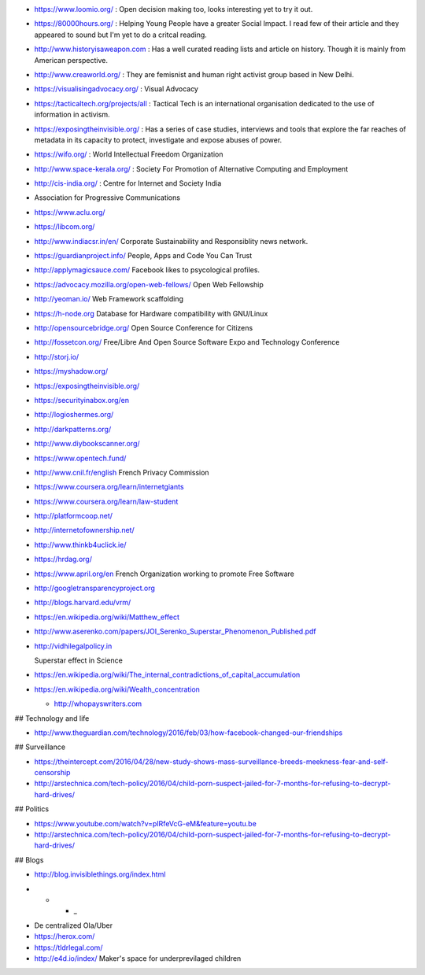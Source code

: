 * https://www.loomio.org/ : Open decision making too, looks interesting yet to
  try it out.

* https://80000hours.org/ : Helping Young People have a greater Social Impact.
  I read few of their article and they appeared to sound but I'm yet to do a
  critcal reading.

* http://www.historyisaweapon.com : Has a well curated reading lists and
  article on history. Though it is mainly from American perspective.

* http://www.creaworld.org/ : They are femisnist and human right activist group
  based in New Delhi.

* https://visualisingadvocacy.org/ : Visual Advocacy

* https://tacticaltech.org/projects/all : Tactical Tech is an international organisation dedicated to the use of information in activism.

* https://exposingtheinvisible.org/ : Has a series of case studies, interviews and tools that explore the far reaches of metadata in its capacity to protect, investigate and expose abuses of power. 

* https://wifo.org/ : World Intellectual Freedom Organization

* http://www.space-kerala.org/ : Society For Promotion of Alternative Computing and Employment

* http://cis-india.org/ : Centre for Internet and Society India

* Association for Progressive Communications

* https://www.aclu.org/

* https://libcom.org/

* http://www.indiacsr.in/en/ Corporate Sustainability and Responsiblity news
  network.

* https://guardianproject.info/ People, Apps and Code You Can Trust

* http://applymagicsauce.com/ Facebook likes to psycological profiles.

* https://advocacy.mozilla.org/open-web-fellows/ Open Web Fellowship

* http://yeoman.io/ Web Framework scaffolding

* https://h-node.org Database for Hardware compatibility with GNU/Linux

* http://opensourcebridge.org/ Open Source Conference for Citizens

* http://fossetcon.org/ Free/Libre And Open Source Software Expo and Technology Conference

* http://storj.io/

* https://myshadow.org/

* https://exposingtheinvisible.org/

* https://securityinabox.org/en

* http://logioshermes.org/

* http://darkpatterns.org/

* http://www.diybookscanner.org/

* https://www.opentech.fund/

* http://www.cnil.fr/english French Privacy Commission

* https://www.coursera.org/learn/internetgiants

* https://www.coursera.org/learn/law-student

* http://platformcoop.net/

* http://internetofownership.net/

* http://www.thinkb4uclick.ie/

* https://hrdag.org/

* https://www.april.org/en French Organization working to promote Free Software

* http://googletransparencyproject.org

* http://blogs.harvard.edu/vrm/

* https://en.wikipedia.org/wiki/Matthew_effect 

* http://www.aserenko.com/papers/JOI_Serenko_Superstar_Phenomenon_Published.pdf

* http://vidhilegalpolicy.in


  Superstar effect in Science

* https://en.wikipedia.org/wiki/The_internal_contradictions_of_capital_accumulation


* https://en.wikipedia.org/wiki/Wealth_concentration

  * http://whopayswriters.com

## Technology and life

* http://www.theguardian.com/technology/2016/feb/03/how-facebook-changed-our-friendships

## Surveillance

* https://theintercept.com/2016/04/28/new-study-shows-mass-surveillance-breeds-meekness-fear-and-self-censorship

* http://arstechnica.com/tech-policy/2016/04/child-porn-suspect-jailed-for-7-months-for-refusing-to-decrypt-hard-drives/


## Politics

* https://www.youtube.com/watch?v=pIRfeVcG-eM&feature=youtu.be

* http://arstechnica.com/tech-policy/2016/04/child-porn-suspect-jailed-for-7-months-for-refusing-to-decrypt-hard-drives/


## Blogs

* http://blog.invisiblethings.org/index.html


- * * _

* De centralized Ola/Uber

* https://herox.com/

* https://tldrlegal.com/

* http://e4d.io/index/ Maker's space for underprevilaged children

